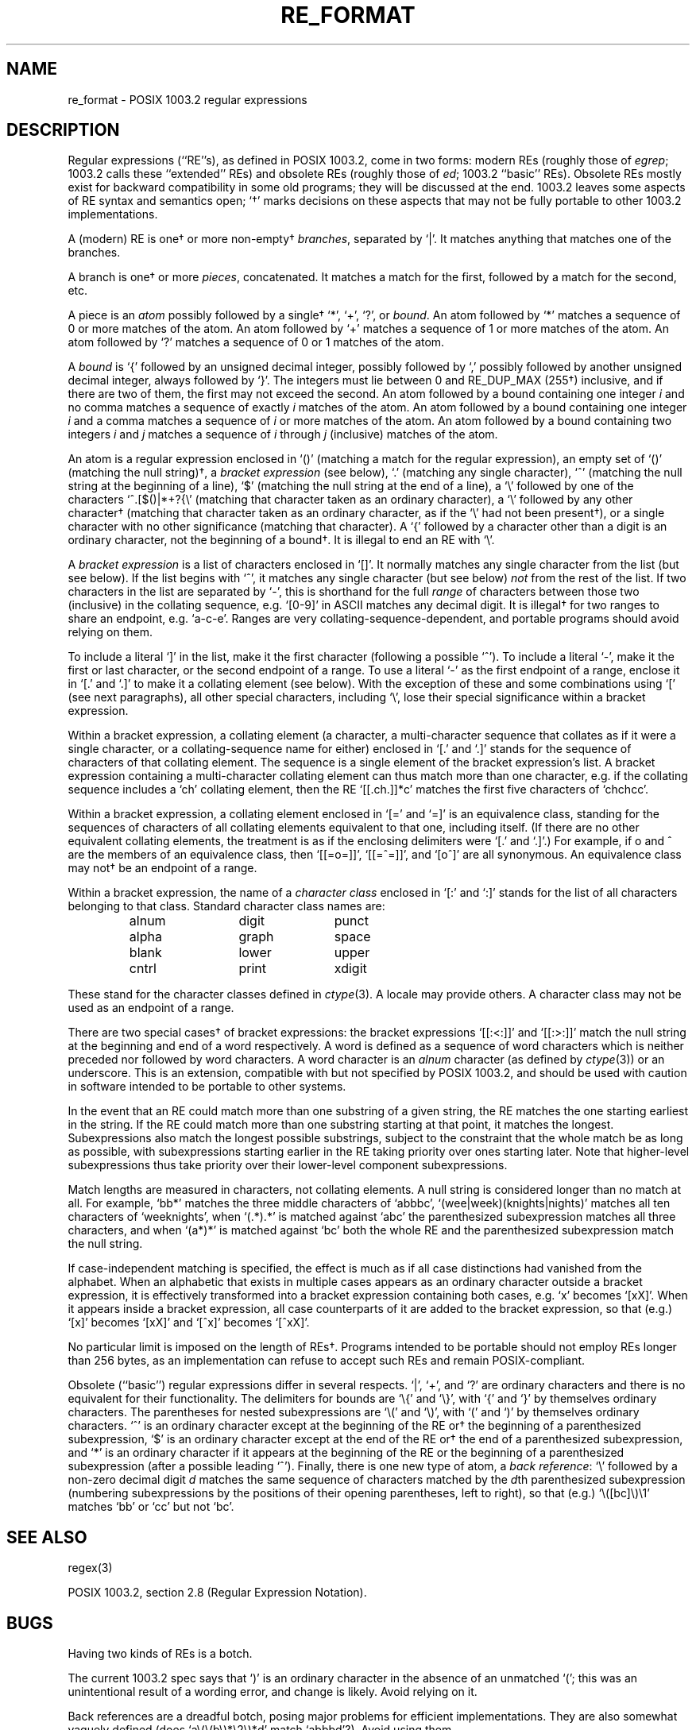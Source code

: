 .\"	$OpenBSD: src/lib/libc/regex/re_format.7,v 1.2 1996/08/19 08:31:08 tholo Exp $
.\"
.\" Copyright (c) 1992, 1993, 1994 Henry Spencer.
.\" Copyright (c) 1992, 1993, 1994
.\"	The Regents of the University of California.  All rights reserved.
.\"
.\" This code is derived from software contributed to Berkeley by
.\" Henry Spencer.
.\"
.\" Redistribution and use in source and binary forms, with or without
.\" modification, are permitted provided that the following conditions
.\" are met:
.\" 1. Redistributions of source code must retain the above copyright
.\"    notice, this list of conditions and the following disclaimer.
.\" 2. Redistributions in binary form must reproduce the above copyright
.\"    notice, this list of conditions and the following disclaimer in the
.\"    documentation and/or other materials provided with the distribution.
.\" 3. All advertising materials mentioning features or use of this software
.\"    must display the following acknowledgement:
.\"	This product includes software developed by the University of
.\"	California, Berkeley and its contributors.
.\" 4. Neither the name of the University nor the names of its contributors
.\"    may be used to endorse or promote products derived from this software
.\"    without specific prior written permission.
.\"
.\" THIS SOFTWARE IS PROVIDED BY THE REGENTS AND CONTRIBUTORS ``AS IS'' AND
.\" ANY EXPRESS OR IMPLIED WARRANTIES, INCLUDING, BUT NOT LIMITED TO, THE
.\" IMPLIED WARRANTIES OF MERCHANTABILITY AND FITNESS FOR A PARTICULAR PURPOSE
.\" ARE DISCLAIMED.  IN NO EVENT SHALL THE REGENTS OR CONTRIBUTORS BE LIABLE
.\" FOR ANY DIRECT, INDIRECT, INCIDENTAL, SPECIAL, EXEMPLARY, OR CONSEQUENTIAL
.\" DAMAGES (INCLUDING, BUT NOT LIMITED TO, PROCUREMENT OF SUBSTITUTE GOODS
.\" OR SERVICES; LOSS OF USE, DATA, OR PROFITS; OR BUSINESS INTERRUPTION)
.\" HOWEVER CAUSED AND ON ANY THEORY OF LIABILITY, WHETHER IN CONTRACT, STRICT
.\" LIABILITY, OR TORT (INCLUDING NEGLIGENCE OR OTHERWISE) ARISING IN ANY WAY
.\" OUT OF THE USE OF THIS SOFTWARE, EVEN IF ADVISED OF THE POSSIBILITY OF
.\" SUCH DAMAGE.
.\"
.TH RE_FORMAT 7 "March 20, 1994"
.SH NAME
re_format \- POSIX 1003.2 regular expressions
.SH DESCRIPTION
Regular expressions (``RE''s),
as defined in POSIX 1003.2, come in two forms:
modern REs (roughly those of
.IR egrep ;
1003.2 calls these ``extended'' REs)
and obsolete REs (roughly those of
.IR ed ;
1003.2 ``basic'' REs).
Obsolete REs mostly exist for backward compatibility in some old programs;
they will be discussed at the end.
1003.2 leaves some aspects of RE syntax and semantics open;
`\(dg' marks decisions on these aspects that
may not be fully portable to other 1003.2 implementations.
.PP
A (modern) RE is one\(dg or more non-empty\(dg \fIbranches\fR,
separated by `|'.
It matches anything that matches one of the branches.
.PP
A branch is one\(dg or more \fIpieces\fR, concatenated.
It matches a match for the first, followed by a match for the second, etc.
.PP
A piece is an \fIatom\fR possibly followed
by a single\(dg `*', `+', `?', or \fIbound\fR.
An atom followed by `*' matches a sequence of 0 or more matches of the atom.
An atom followed by `+' matches a sequence of 1 or more matches of the atom.
An atom followed by `?' matches a sequence of 0 or 1 matches of the atom.
.PP
A \fIbound\fR is `{' followed by an unsigned decimal integer,
possibly followed by `,'
possibly followed by another unsigned decimal integer,
always followed by `}'.
The integers must lie between 0 and RE_DUP_MAX (255\(dg) inclusive,
and if there are two of them, the first may not exceed the second.
An atom followed by a bound containing one integer \fIi\fR
and no comma matches
a sequence of exactly \fIi\fR matches of the atom.
An atom followed by a bound
containing one integer \fIi\fR and a comma matches
a sequence of \fIi\fR or more matches of the atom.
An atom followed by a bound
containing two integers \fIi\fR and \fIj\fR matches
a sequence of \fIi\fR through \fIj\fR (inclusive) matches of the atom.
.PP
An atom is a regular expression enclosed in `()' (matching a match for the
regular expression),
an empty set of `()' (matching the null string)\(dg,
a \fIbracket expression\fR (see below), `.'
(matching any single character), `^' (matching the null string at the
beginning of a line), `$' (matching the null string at the
end of a line), a `\e' followed by one of the characters
`^.[$()|*+?{\e'
(matching that character taken as an ordinary character),
a `\e' followed by any other character\(dg
(matching that character taken as an ordinary character,
as if the `\e' had not been present\(dg),
or a single character with no other significance (matching that character).
A `{' followed by a character other than a digit is an ordinary
character, not the beginning of a bound\(dg.
It is illegal to end an RE with `\e'.
.PP
A \fIbracket expression\fR is a list of characters enclosed in `[]'.
It normally matches any single character from the list (but see below).
If the list begins with `^',
it matches any single character
(but see below) \fInot\fR from the rest of the list.
If two characters in the list are separated by `\-', this is shorthand
for the full \fIrange\fR of characters between those two (inclusive) in the
collating sequence,
e.g. `[0-9]' in ASCII matches any decimal digit.
It is illegal\(dg for two ranges to share an
endpoint, e.g. `a-c-e'.
Ranges are very collating-sequence-dependent,
and portable programs should avoid relying on them.
.PP
To include a literal `]' in the list, make it the first character
(following a possible `^').
To include a literal `\-', make it the first or last character,
or the second endpoint of a range.
To use a literal `\-' as the first endpoint of a range,
enclose it in `[.' and `.]' to make it a collating element (see below).
With the exception of these and some combinations using `[' (see next
paragraphs), all other special characters, including `\e', lose their
special significance within a bracket expression.
.PP
Within a bracket expression, a collating element (a character,
a multi-character sequence that collates as if it were a single character,
or a collating-sequence name for either)
enclosed in `[.' and `.]' stands for the
sequence of characters of that collating element.
The sequence is a single element of the bracket expression's list.
A bracket expression containing a multi-character collating element 
can thus match more than one character,
e.g. if the collating sequence includes a `ch' collating element,
then the RE `[[.ch.]]*c' matches the first five characters
of `chchcc'.
.PP
Within a bracket expression, a collating element enclosed in `[=' and
`=]' is an equivalence class, standing for the sequences of characters
of all collating elements equivalent to that one, including itself.
(If there are no other equivalent collating elements,
the treatment is as if the enclosing delimiters were `[.' and `.]'.)
For example, if o and \o'o^' are the members of an equivalence class,
then `[[=o=]]', `[[=\o'o^'=]]', and `[o\o'o^']' are all synonymous.
An equivalence class may not\(dg be an endpoint
of a range.
.PP
Within a bracket expression, the name of a \fIcharacter class\fR enclosed
in `[:' and `:]' stands for the list of all characters belonging to that
class.
Standard character class names are:
.PP
.RS
.nf
.ta 3c 6c 9c
alnum	digit	punct
alpha	graph	space
blank	lower	upper
cntrl	print	xdigit
.fi
.RE
.PP
These stand for the character classes defined in
.IR ctype (3).
A locale may provide others.
A character class may not be used as an endpoint of a range.
.PP
There are two special cases\(dg of bracket expressions:
the bracket expressions `[[:<:]]' and `[[:>:]]' match the null string at
the beginning and end of a word respectively.
A word is defined as a sequence of
word characters
which is neither preceded nor followed by
word characters.
A word character is an
.I alnum
character (as defined by
.IR ctype (3))
or an underscore.
This is an extension,
compatible with but not specified by POSIX 1003.2,
and should be used with
caution in software intended to be portable to other systems.
.PP
In the event that an RE could match more than one substring of a given
string,
the RE matches the one starting earliest in the string.
If the RE could match more than one substring starting at that point,
it matches the longest.
Subexpressions also match the longest possible substrings, subject to
the constraint that the whole match be as long as possible,
with subexpressions starting earlier in the RE taking priority over
ones starting later.
Note that higher-level subexpressions thus take priority over
their lower-level component subexpressions.
.PP
Match lengths are measured in characters, not collating elements.
A null string is considered longer than no match at all.
For example,
`bb*' matches the three middle characters of `abbbc',
`(wee|week)(knights|nights)' matches all ten characters of `weeknights',
when `(.*).*' is matched against `abc' the parenthesized subexpression
matches all three characters, and
when `(a*)*' is matched against `bc' both the whole RE and the parenthesized
subexpression match the null string.
.PP
If case-independent matching is specified,
the effect is much as if all case distinctions had vanished from the
alphabet.
When an alphabetic that exists in multiple cases appears as an
ordinary character outside a bracket expression, it is effectively
transformed into a bracket expression containing both cases,
e.g. `x' becomes `[xX]'.
When it appears inside a bracket expression, all case counterparts
of it are added to the bracket expression, so that (e.g.) `[x]'
becomes `[xX]' and `[^x]' becomes `[^xX]'.
.PP
No particular limit is imposed on the length of REs\(dg.
Programs intended to be portable should not employ REs longer
than 256 bytes,
as an implementation can refuse to accept such REs and remain
POSIX-compliant.
.PP
Obsolete (``basic'') regular expressions differ in several respects.
`|', `+', and `?' are ordinary characters and there is no equivalent
for their functionality.
The delimiters for bounds are `\e{' and `\e}',
with `{' and `}' by themselves ordinary characters.
The parentheses for nested subexpressions are `\e(' and `\e)',
with `(' and `)' by themselves ordinary characters.
`^' is an ordinary character except at the beginning of the
RE or\(dg the beginning of a parenthesized subexpression,
`$' is an ordinary character except at the end of the
RE or\(dg the end of a parenthesized subexpression,
and `*' is an ordinary character if it appears at the beginning of the
RE or the beginning of a parenthesized subexpression
(after a possible leading `^').
Finally, there is one new type of atom, a \fIback reference\fR:
`\e' followed by a non-zero decimal digit \fId\fR
matches the same sequence of characters
matched by the \fId\fRth parenthesized subexpression
(numbering subexpressions by the positions of their opening parentheses,
left to right),
so that (e.g.) `\e([bc]\e)\e1' matches `bb' or `cc' but not `bc'.
.SH SEE ALSO
regex(3)
.PP
POSIX 1003.2, section 2.8 (Regular Expression Notation).
.SH BUGS
Having two kinds of REs is a botch.
.PP
The current 1003.2 spec says that `)' is an ordinary character in
the absence of an unmatched `(';
this was an unintentional result of a wording error,
and change is likely.
Avoid relying on it.
.PP
Back references are a dreadful botch,
posing major problems for efficient implementations.
They are also somewhat vaguely defined
(does
`a\e(\e(b\e)*\e2\e)*d' match `abbbd'?).
Avoid using them.
.PP
1003.2's specification of case-independent matching is vague.
The ``one case implies all cases'' definition given above
is current consensus among implementors as to the right interpretation.
.PP
The syntax for word boundaries is incredibly ugly.
